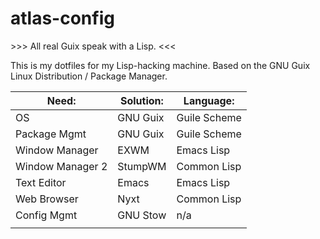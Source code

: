 * atlas-config

>>> All real Guix speak with a Lisp. <<<

This is my dotfiles for my Lisp-hacking machine. Based on the GNU Guix Linux Distribution / Package Manager.

|------------------+-----------+--------------|
| Need:            | Solution: | Language:    |
|------------------+-----------+--------------|
| OS               | GNU Guix  | Guile Scheme |
| Package Mgmt     | GNU Guix  | Guile Scheme |
| Window Manager   | EXWM      | Emacs Lisp   |
| Window Manager 2 | StumpWM   | Common Lisp  |
| Text Editor      | Emacs     | Emacs Lisp   |
| Web Browser      | Nyxt      | Common Lisp  |
|------------------+-----------+--------------|
| Config Mgmt      | GNU Stow  | n/a          |
|                  |           |              |
